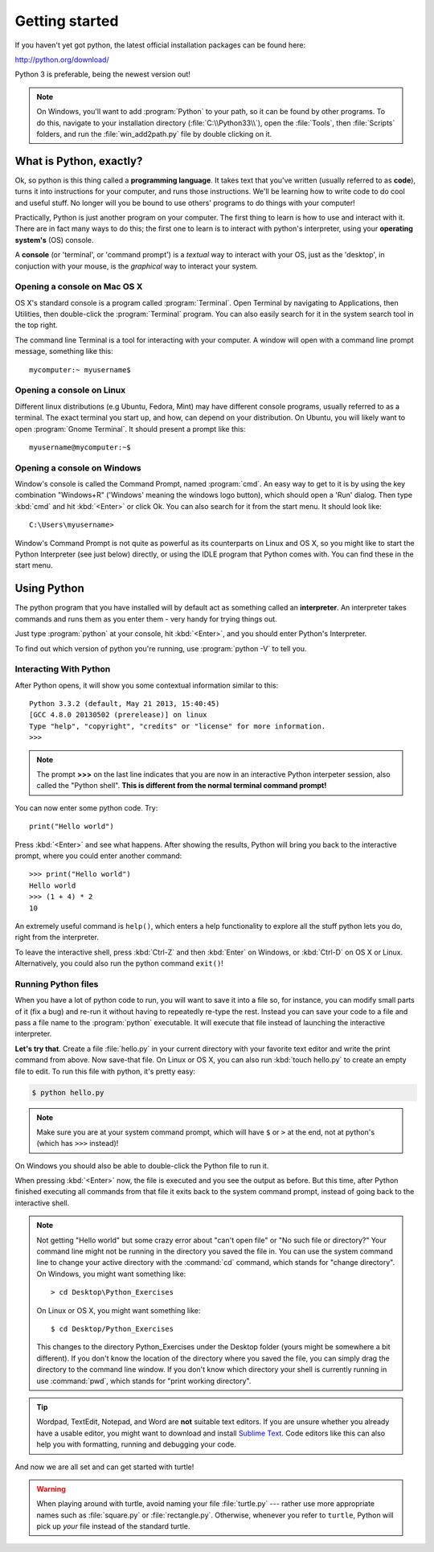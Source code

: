 Getting started
***************

If you haven't yet got python, the latest official installation packages can be found here:

http://python.org/download/

Python 3 is preferable, being the newest version out!

.. note::

   On Windows, you'll want to add :program:`Python` to your path, so it can be found by other 
   programs. To do this, navigate to your installation directory (:file:`C:\\Python33\\`), 
   open the :file:`Tools`, then :file:`Scripts` folders, and run the :file:`win_add2path.py` 
   file by double clicking on it.

What is Python, exactly?
========================

Ok, so python is this thing called a **programming language**. It takes text that 
you've written (usually referred to as **code**), turns it into instructions for 
your computer, and runs those instructions. We'll be learning how to write code 
to do cool and useful stuff. No longer will you be bound to use others' 
programs to do things with your computer!

Practically, Python is just another program on your computer. The first thing to 
learn is how to use and interact with it. There are in fact many ways to do this; 
the first one to learn is to interact with python's interpreter, 
using your **operating system's** (OS) console.

A **console** (or 'terminal', or 'command prompt') is a *textual* way to interact with 
your OS, just as the 'desktop', in conjuction with your mouse, is the *graphical* 
way to interact your system.

Opening a console on Mac OS X
-----------------------------

OS X's standard console is a program called :program:`Terminal`. Open Terminal by 
navigating to Applications, then Utilities, then double-click the 
:program:`Terminal` program. You can also easily search for it in the system 
search tool in the top right.

The command line Terminal is a tool for interacting with your 
computer. A window will open with a command line prompt message, 
something like this::

    mycomputer:~ myusername$

Opening a console on Linux
--------------------------

Different linux distributions (e.g Ubuntu, Fedora, Mint) may have different 
console programs, usually referred to as a terminal. The exact terminal 
you start up, and how, can depend on your distribution. On Ubuntu, you will 
likely want to open :program:`Gnome Terminal`. It should present a prompt like this::

    myusername@mycomputer:~$

Opening a console on Windows
----------------------------

Window's console is called the Command Prompt, named :program:`cmd`. 
An easy way to get to it is by using the key combination "Windows+R" 
('Windows' meaning the windows logo button), which should open a 'Run' dialog. 
Then type :kbd:`cmd` and hit :kbd:`<Enter>` or click Ok. You can also search 
for it from the start menu. It should look like::

    C:\Users\myusername>

Window's Command Prompt is not quite as powerful as its counterparts on Linux 
and OS X, so you might like to start the Python Interpreter (see just below) 
directly, or using the IDLE program that Python comes with. You can find these 
in the start menu.

Using Python
============

The python program that you have installed will by default act as something 
called an **interpreter**. An interpreter takes commands and runs them as you 
enter them - very handy for trying things out.

Just type :program:`python` at your console, hit :kbd:`<Enter>`, and you should 
enter Python's Interpreter.

To find out which version of python you're running, 
use :program:`python -V` to tell you.

Interacting With Python
-----------------------

After Python opens, it will show you some contextual information similar to this::

    Python 3.3.2 (default, May 21 2013, 15:40:45)
    [GCC 4.8.0 20130502 (prerelease)] on linux
    Type "help", "copyright", "credits" or "license" for more information.
    >>>

.. note::

   The prompt **>>>** on the last line indicates that you are now in an
   interactive Python interpeter session, also called the "Python shell".
   **This is different from the normal terminal command prompt!**

You can now enter some python code. Try::

  print("Hello world")

Press :kbd:`<Enter>` and see what happens. After showing the results, Python 
will bring you back to the interactive prompt, where you could enter 
another command::

  >>> print("Hello world")
  Hello world
  >>> (1 + 4) * 2
  10

An extremely useful command is ``help()``, which enters a help functionality 
to explore all the stuff python lets you do, right from the interpreter.

To leave the interactive shell, press :kbd:`Ctrl-Z` and then 
:kbd:`Enter` on Windows, or :kbd:`Ctrl-D` on OS X or Linux. Alternatively, 
you could also run the python command ``exit()``!

Running Python files
--------------------

When you have a lot of python code to run, you will want to save it into 
a file so, for instance, you can modify small parts of it (fix a bug) and 
re-run it without having to repeatedly re-type the rest. 
Instead you can save your code to a file and pass a file name to the 
:program:`python` executable. It will execute that file instead of launching 
the interactive interpreter.

**Let's try that**.  Create a file :file:`hello.py` in your current directory 
with your favorite text editor and write the print command from above.  Now 
save-that file. On Linux or OS X, you can also run :kbd:`touch hello.py` to 
create an empty file to edit. To run this file with python, it's pretty easy:

.. code-block:: bash

   $ python hello.py

.. note::

   Make sure you are at your system command prompt, which will have ``$`` or 
   ``>`` at the end, not at python's (which has ``>>>`` instead)!

On Windows you should also be able to double-click the Python file to run it.

When pressing :kbd:`<Enter>` now, the file is executed and you see the output 
as before.  But this time, after Python finished executing all commands from 
that file it exits back to the system command prompt, instead of going back 
to the interactive shell.

.. note::

   Not getting "Hello world" but some crazy error about "can't open 
   file" or "No such file or directory?" Your command line might not be 
   running in the directory you saved the file in. You can use 
   the system command line to change your active directory with the 
   :command:`cd` command, which stands for "change directory". On Windows, 
   you might want something like::

     > cd Desktop\Python_Exercises

   On Linux or OS X, you might want something like::

     $ cd Desktop/Python_Exercises

   This changes to the directory Python_Exercises under the Desktop folder 
   (yours might be somewhere a bit different). If you don't know the location 
   of the directory where you saved the file, you can simply drag the 
   directory to the command line window.  If you don't know which 
   directory your shell is currently running in use :command:`pwd`, 
   which stands for "print working directory".

.. tip::

   Wordpad, TextEdit, Notepad, and Word are **not** suitable text 
   editors.  If you are unsure whether you already have a usable 
   editor, you might want to download and install `Sublime Text 
   <http://www.sublimetext.com/>`_.  Code editors like this 
   can also help you with formatting, running and debugging your code.

And now we are all set and can get started with turtle!

.. warning::

   When playing around with turtle, avoid naming your file :file:`turtle.py` 
   --- rather use more appropriate names such as :file:`square.py` or 
   :file:`rectangle.py`.  Otherwise, whenever you refer to ``turtle``, Python 
   will pick up *your* file instead of the standard turtle.

